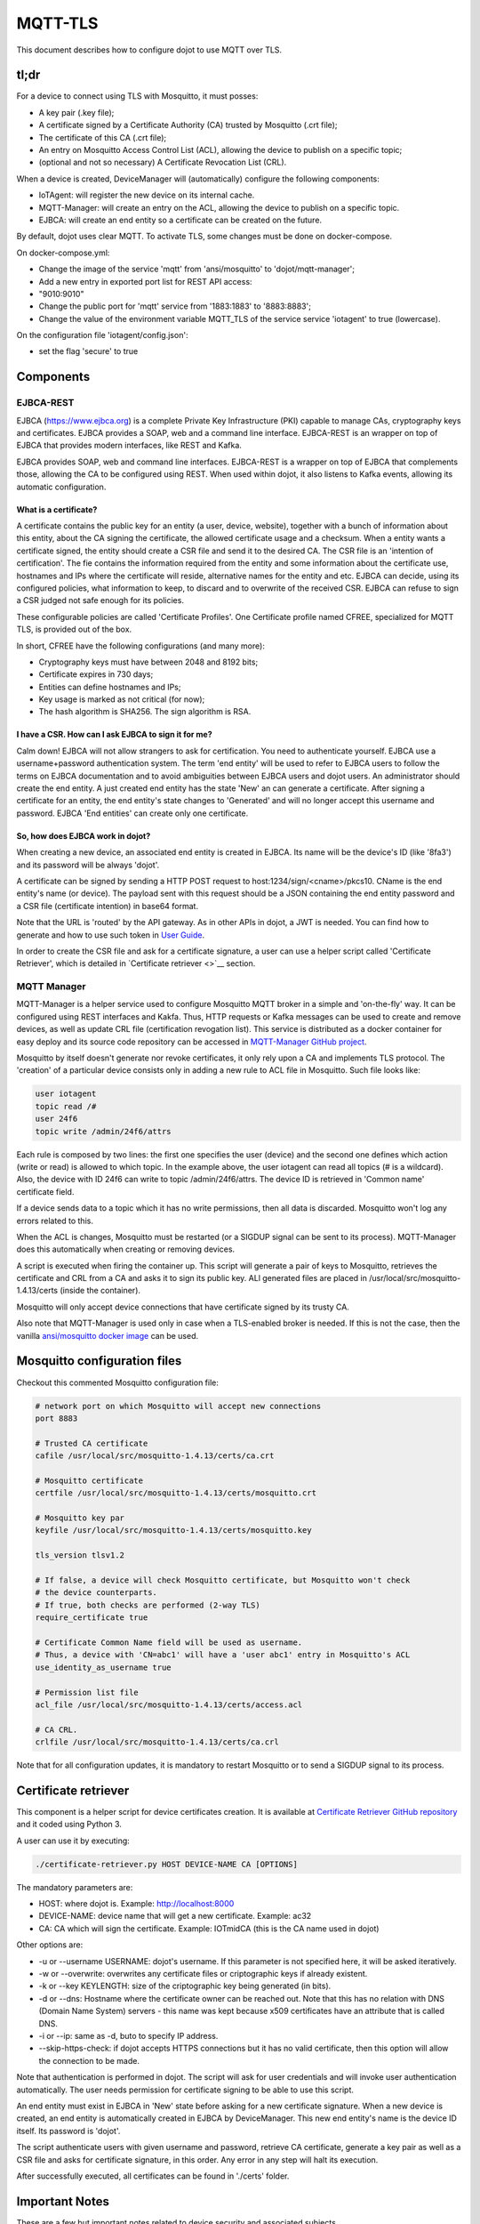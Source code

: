MQTT-TLS
========

This document describes how to configure dojot to use MQTT over TLS.

tl;dr
-----

For a device to connect using TLS with Mosquitto, it must posses:

-  A key pair (.key file);
-  A certificate signed by a Certificate Authority (CA) trusted by
   Mosquitto (.crt file);
-  The certificate of this CA (.crt file);
-  An entry on Mosquitto Access Control List (ACL), allowing the device
   to publish on a specific topic;
-  (optional and not so necessary) A Certificate Revocation List (CRL).

When a device is created, DeviceManager will (automatically) configure
the following components:

-  IoTAgent: will register the new device on its internal cache.
-  MQTT-Manager: will create an entry on the ACL, allowing the device to
   publish on a specific topic.
-  EJBCA: will create an end entity so a certificate can be created on
   the future.

By default, dojot uses clear MQTT. To activate TLS, some changes must be
done on docker-compose.

On docker-compose.yml:

-  Change the image of the service 'mqtt' from 'ansi/mosquitto' to
   'dojot/mqtt-manager';
-  Add a new entry in exported port list for REST API access:
-  "9010:9010"
-  Change the public port for 'mqtt' service from '1883:1883' to
   '8883:8883';
-  Change the value of the environment variable MQTT\_TLS of the service
   service 'iotagent' to true (lowercase).

On the configuration file 'iotagent/config.json':

-  set the flag 'secure' to true

Components
----------

EJBCA-REST
~~~~~~~~~~

EJBCA (https://www.ejbca.org) is a complete Private Key Infrastructure
(PKI) capable to manage CAs, cryptography keys and certificates. EJBCA
provides a SOAP, web and a command line interface. EJBCA-REST is an
wrapper on top of EJBCA that provides modern interfaces, like REST and
Kafka.

EJBCA provides SOAP, web and command line interfaces. EJBCA-REST is a
wrapper on top of EJBCA that complements those, allowing the CA to be
configured using REST. When used within dojot, it also listens to Kafka
events, allowing its automatic configuration.

What is a certificate?
^^^^^^^^^^^^^^^^^^^^^^

A certificate contains the public key for an entity (a user, device,
website), together with a bunch of information about this entity, about
the CA signing the certificate, the allowed certificate usage and a
checksum. When a entity wants a certificate signed, the entity should
create a CSR file and send it to the desired CA. The CSR file is an
'intention of certification'. The fie contains the information required
from the entity and some information about the certificate use,
hostnames and IPs where the certificate will reside, alternative names
for the entity and etc. EJBCA can decide, using its configured policies,
what information to keep, to discard and to overwrite of the received
CSR. EJBCA can refuse to sign a CSR judged not safe enough for its
policies.

These configurable policies are called 'Certificate Profiles'. One
Certificate profile named CFREE, specialized for MQTT TLS, is provided
out of the box.

In short, CFREE have the following configurations (and many more):

-  Cryptography keys must have between 2048 and 8192 bits;
-  Certificate expires in 730 days;
-  Entities can define hostnames and IPs;
-  Key usage is marked as not critical (for now);
-  The hash algorithm is SHA256. The sign algorithm is RSA.

I have a CSR. How can I ask EJBCA to sign it for me?
^^^^^^^^^^^^^^^^^^^^^^^^^^^^^^^^^^^^^^^^^^^^^^^^^^^^

Calm down! EJBCA will not allow strangers to ask for certification. You
need to authenticate yourself. EJBCA use a username+password
authentication system. The term 'end entity' will be used to refer to
EJBCA users to follow the terms on EJBCA documentation and to avoid
ambiguities between EJBCA users and dojot users. An administrator should
create the end entity. A just created end entity has the state 'New' an
can generate a certificate. After signing a certificate for an entity,
the end entity's state changes to 'Generated' and will no longer accept
this username and password. EJBCA 'End entities' can create only one
certificate.

So, how does EJBCA work in dojot?
^^^^^^^^^^^^^^^^^^^^^^^^^^^^^^^^^

When creating a new device, an associated end entity is created in
EJBCA. Its name will be the device's ID (like '8fa3') and its password
will be always 'dojot'.

A certificate can be signed by sending a HTTP POST request to
host:1234/sign/<cname>/pkcs10. CName is the end entity's name (or
device). The payload sent with this request should be a JSON containing
the end entity password and a CSR file (certificate intention) in base64
format.

Note that the URL is 'routed' by the API gateway. As in other APIs in
dojot, a JWT is needed. You can find how to generate and how to use such
token in `User
Guide <http://dojotdocs.readthedocs.io/en/latest/user_guide.html#first-steps>`__.

In order to create the CSR file and ask for a certificate signature, a
user can use a helper script called 'Certificate Retriever', which is
detailed in `Certificate retriever <>`__ section.

MQTT Manager
~~~~~~~~~~~~

MQTT-Manager is a helper service used to configure Mosquitto MQTT broker
in a simple and 'on-the-fly' way. It can be configured using REST
interfaces and Kakfa. Thus, HTTP requests or Kafka messages can be used
to create and remove devices, as well as update CRL file (certification
revogation list). This service is distributed as a docker container for
easy deploy and its source code repository can be accessed in
`MQTT-Manager GitHub project <https://github.com/dojot/mqtt-manager>`__.

Mosquitto by itself doesn't generate nor revoke certificates, it only
rely upon a CA and implements TLS protocol. The 'creation' of a
particular device consists only in adding a new rule to ACL file in
Mosquitto. Such file looks like:

.. code:: ini

    user iotagent
    topic read /#
    user 24f6
    topic write /admin/24f6/attrs

Each rule is composed by two lines: the first one specifies the user
(device) and the second one defines which action (write or read) is
allowed to which topic. In the example above, the user iotagent can read
all topics (# is a wildcard). Also, the device with ID 24f6 can write to
topic /admin/24f6/attrs. The device ID is retrieved in 'Common name'
certificate field.

If a device sends data to a topic which it has no write permissions,
then all data is discarded. Mosquitto won't log any errors related to
this.

When the ACL is changes, Mosquitto must be restarted (or a SIGDUP signal
can be sent to its process). MQTT-Manager does this automatically when
creating or removing devices.

A script is executed when firing the container up. This script will
generate a pair of keys to Mosquitto, retrieves the certificate and CRL
from a CA and asks it to sign its public key. ALl generated files are
placed in /usr/local/src/mosquitto-1.4.13/certs (inside the container).

Mosquitto will only accept device connections that have certificate
signed by its trusty CA.

Also note that MQTT-Manager is used only in case when a TLS-enabled
broker is needed. If this is not the case, then the vanilla
`ansi/mosquitto docker
image <https://hub.docker.com/r/ansi/mosquitto>`__ can be used.

Mosquitto configuration files
-----------------------------

Checkout this commented Mosquitto configuration file:

.. code:: ini

    # network port on which Mosquitto will accept new connections
    port 8883

    # Trusted CA certificate
    cafile /usr/local/src/mosquitto-1.4.13/certs/ca.crt

    # Mosquitto certificate
    certfile /usr/local/src/mosquitto-1.4.13/certs/mosquitto.crt

    # Mosquitto key par
    keyfile /usr/local/src/mosquitto-1.4.13/certs/mosquitto.key

    tls_version tlsv1.2

    # If false, a device will check Mosquitto certificate, but Mosquitto won't check
    # the device counterparts.
    # If true, both checks are performed (2-way TLS)
    require_certificate true

    # Certificate Common Name field will be used as username.
    # Thus, a device with 'CN=abc1' will have a 'user abc1' entry in Mosquitto's ACL
    use_identity_as_username true

    # Permission list file
    acl_file /usr/local/src/mosquitto-1.4.13/certs/access.acl

    # CA CRL.
    crlfile /usr/local/src/mosquitto-1.4.13/certs/ca.crl

Note that for all configuration updates, it is mandatory to restart
Mosquitto or to send a SIGDUP signal to its process.

Certificate retriever
---------------------

This component is a helper script for device certificates creation. It
is available at `Certificate Retriever GitHub
repository <https://github.com/dojot/certificate-retriever>`__ and it
coded using Python 3.

A user can use it by executing:

.. code:: bash

    ./certificate-retriever.py HOST DEVICE-NAME CA [OPTIONS]

The mandatory parameters are:

-  HOST: where dojot is. Example: http://localhost:8000
-  DEVICE-NAME: device name that will get a new certificate. Example:
   ac32
-  CA: CA which will sign the certificate. Example: IOTmidCA (this is
   the CA name used in dojot)

Other options are:

-  -u or --username USERNAME: dojot's username. If this parameter is not
   specified here, it will be asked iteratively.
-  -w or --overwrite: overwrites any certificate files or criptographic
   keys if already existent.
-  -k or --key KEYLENGTH: size of the criptographic key being generated
   (in bits).
-  -d or --dns: Hostname where the certificate owner can be reached out.
   Note that this has no relation with DNS (Domain Name System) servers
   - this name was kept because x509 certificates have an attribute that
   is called DNS.
-  -i or --ip: same as -d, buto to specify IP address.
-  --skip-https-check: if dojot accepts HTTPS connections but it has no
   valid certificate, then this option will allow the connection to be
   made.

Note that authentication is performed in dojot. The script will ask for
user credentials and will invoke user authentication automatically. The
user needs permission for certificate signing to be able to use this
script.

An end entity must exist in EJBCA in 'New' state before asking for a new
certificate signature. When a new device is created, an end entity is
automatically created in EJBCA by DeviceManager. This new end entity's
name is the device ID itself. Its password is 'dojot'.

The script authenticate users with given username and password, retrieve
CA certificate, generate a key pair as well as a CSR file and asks for
certificate signature, in this order. Any error in any step will halt
its execution.

After successfully executed, all certificates can be found in './certs'
folder.

Important Notes
---------------

These are a few but important notes related to device security and
associated subjects.

CRL (Certification Revocation List)
~~~~~~~~~~~~~~~~~~~~~~~~~~~~~~~~~~~

A CRL is a list which contains all revoked certificates. It is used to
indicate which certificates are no longer valid (administratively set to
invalid) as a normal certificate can be used for 1 to 5 years. This list
is signed by CA and also has an expiration date - 1 day by default. In
TLS protocol, if CRL is expired then the recommended action to be taken
is to refuse all incoming connections, as there is no way to check if
the certificates used in those connections are invalid or not. This
procedure is implemented in Mosquitto.

Therefore, CA must generate a new list periodically. All components that
use it must be updated.

Debugging
~~~~~~~~~

TLS error might be not so verbose as other problems. If an error
occurrs, the user might not know what went wrong because no component
indicates any problem. In this section there are some tips, frequent
problems and debugging tools to find out what's happening.

How to read a certificate
^^^^^^^^^^^^^^^^^^^^^^^^^

A certificate file can be in two formats: PEM (base64 text) or DER
(binary). OpenSSL offers tools to read such formats:

.. code:: bash

    openssl x509 -noout -text -in certFile.crt

To read a CRL:

.. code:: bash

    openssl crl -inform PEM -text -noout -in crlFile.crl

Errors in secure connection handshake between device and Mosquitto
^^^^^^^^^^^^^^^^^^^^^^^^^^^^^^^^^^^^^^^^^^^^^^^^^^^^^^^^^^^^^^^^^^

If any errors occur during connection handshake, something like the
following error might appear in Mosquitto's logs:

.. code:: text

    1514550332: New connection from 172.20.0.1 on port 8883.
    1514550332: OpenSSL Error: error:140940E5:SSL routines:ssl3_read_bytes:ssl handshake failure

If this happens, try to establish connection using 'openssl client', as
it is more verbose in error description.

.. code:: bash

    openssl s_client -connect localhost:8883 -CAfile ca.crt -cert device.crt -key device.key

Common errors are shown by openssl\_client (and \_server as well):

-  SSL alert number 45: this error indicates that a certificate expired.
   Keep in mind that CRL also expires.
-  SSL alert number 48: received a valid certificate chain or partial
   chain, but the certificate was not accepted because the CA
   certificate could not be located or could not be matched with a
   known, trusted CA. This message is always fatal.
-  Alert unknown CA: check whether sent CA certificate is correct. If it
   is a sub-CA, check if all of its certificate chain was sent. This
   error also occurs if the CA certificate data (specially common name
   attribute) is the same as those from client certificate.

Handshake is OK, but no published data reaches iotagent
^^^^^^^^^^^^^^^^^^^^^^^^^^^^^^^^^^^^^^^^^^^^^^^^^^^^^^^

You can check whether the device could connect to MQTT broker by
checking Mosquitto's log:

::

    1514482004: New client connected from 172.20.0.10 as mqttjs_c011c22d (c1, k10, u'deviceName')

If that line shows up, it means that the TLS handshake worked and the
device successfully connected to Mosquitto. Check if the device has an
ACL entry in Mosquitto to allow it to publish data in the specified
topic. Keep in mind that if a device publishes something in another
topic (which it has no permission to publish) all data is discarded by
Mosquitto with no warnings.
